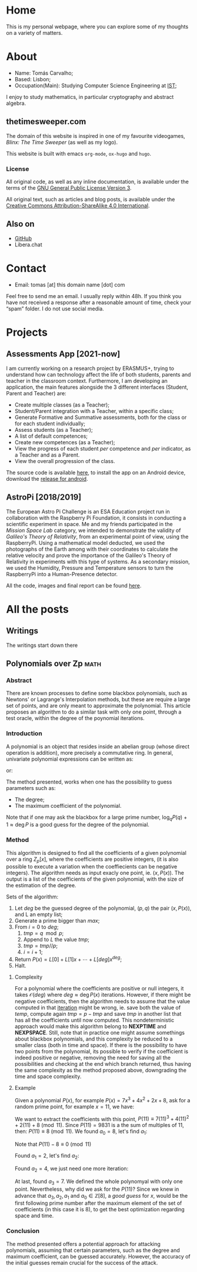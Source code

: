 #+hugo_base_dir: ../
#+startup: indent

* Home
:PROPERTIES:
:EXPORT_HUGO_EXCLUDE_FRONT_MATTER: t
:EXPORT_HUGO_SECTION: 
:EXPORT_FILE_NAME: _index
:END:

[[../static/images/n1ght.png]]

This is my personal webpage, where you can explore some of my thoughts on a variety of matters.

* About
:PROPERTIES:
:EXPORT_HUGO_SECTION: 
:EXPORT_HUGO_MENU: :menu "main"
:EXPORT_FILE_NAME: about
:END:

+ Name: Tomás Carvalho;
+ Based: Lisbon;
+ Occupation(Main): Studying Computer Science Engineering at [[https://tecnico.ulisboa.pt/en/][IST]];

I enjoy to study mathematics, in particular cryptography and abstract
algebra. 

** thetimesweeper.com

The domain of this website is inspired in one of my favourite
videogames, /Blinx: The Time Sweeper/ (as well as my logo).

This website is built with emacs ~org-mode~, ~ox-hugo~ and ~hugo~.

*** License

All original code, as well as any inline documentation, is available
under the terms of the [[https://www.gnu.org/licenses/gpl-3.0.html][GNU General Public License Version 3]].

All original text, such as articles and blog posts, is available under
the [[https://creativecommons.org/licenses/by-sa/4.0/legalcode][Creative Commons Attribution-ShareAlike 4.0 International]].

** Also on

+ [[https://github.com/n1ghtbyte][GitHub]]
+ Libera.chat
  
* Contact
:PROPERTIES:
:EXPORT_HUGO_SECTION: 
:EXPORT_FILE_NAME: contact
:EXPORT_HUGO_MENU: :menu "main"
:END:

+ Email: tomas [at] this domain name [dot] com
Feel free to send me an email. I usually reply within 48h. If you think you have not received a response after a reasonable amount of time, check your “spam” folder.
I do not use social media.

* Projects
:PROPERTIES:
:EXPORT_HUGO_SECTION: 
:EXPORT_FILE_NAME: projects
:EXPORT_HUGO_MENU: :menu "main"
:END:

** Assessments App [2021-now]

I am currently working on a research project by ERASMUS+, trying to
understand how can technology affect the life of both students,
parents and teacher in the classroom context. Furthermore, I am
developing an application, the main features alongside the 3 different
interfaces (Student, Parent and Teacher) are:
+ Create multiple classes (as a Teacher);
+ Student/Parent integration with a Teacher, within a specific class;
+ Generate Formative and Summative assessments, both for the class or for each student individually;
+ Assess students (as a Teacher);
+ A list of default competences;
+ Create new competences (as a Teacher);
+ View the progress of each student /per/ competence and /per/
  indicator, as a Teacher and as a Parent.
+ View the overall progression of the class.

The source code is available [[https://github.com/n1ghtbyte/Assessments-App][here]], to install the app on an Android device, download the [[https://github.com/n1ghtbyte/Assessments-App/releases][release for android]].

** AstroPi [2018/2019]

The European Astro Pi Challenge is an ESA Education project run in
collaboration with the Raspberry Pi Foundation, it consists in
conducting a scientific experiment in space. Me and my friends
participated in the /Mission Space Lab/ category, we intended to
demonstrate the validity of /Galileo's Theory of Relativity/, from an
experimental point of view, using the RaspberryPi. Using a mathematical model deducted, we used the photographs of
the Earth among with their coordinates to calculate the relative velocity
and prove the importance of the Galileo's Theory of Relativity in
experiments with this type of systems. As a secondary mission, we used
the Humidity, Pressure and Temperature sensors to turn the RaspberryPi
into a Human-Presence detector.

All the code, images and final report can be found [[https://github.com/n1ghtbyte/Astro-Pi][here]].

* All the posts
:PROPERTIES:
:EXPORT_HUGO_SECTION: writings
:END:
** Writings
:PROPERTIES:
:EXPORT_HUGO_MENU: :menu "main"
:EXPORT_FILE_NAME: _index
:END:

The writings start down there
** Polynomials over Zp                                                :math:
:PROPERTIES:
:EXPORT_FILE_NAME: Polynomials over Zp
:EXPORT_DATE: 2024-01-12
:END:
*** Abstract

There are known processes to define some blackbox polynomials, such
as Newtons' or Lagrange's Interpolation methods, but these are require
a large set of points, and are only meant to approximate the
polynomial. This article proposes an algorithm to do a similar task with
only one point, through a test oracle, within the degree of the
poynomial iterations.
*** Introduction

A polynomial is an object that resides inside an abelian group (whose
direct operation is addition), more precisely a commutative
ring. In general, univariate polynomial expressions can be written as:

\begin{equation}
\label{eq:1}
P(x) = a_n x^n + a_{n-1} x^{n-1} + \cdots + a_0, \quad a_n \in \mathbb{Z}, \quad n \in \mathbb{N}
\end{equation}

or:

\begin{equation}
P(x) = \sum_{k=0}^{n} a_k x^k, \quad a_k \in \mathbb{Z}, \quad n \in \mathbb{N}
\end{equation}

The method presented, works when one has the possibility to guess
parameters such as:
+ The degree;
+ The maximum coefficient of the polynomial.

Note that if one may ask the blackbox for a large prime number, $\log_{q}
P(q) + 1 \approx \deg P$ is a good guess for the degree of the polynomial.

*** Method

This algorithm is designed to find all the coefficients of a given
polynomial over a ring $Z_p[x]$, where the coefficients are positive integers,
(it is also possible to execute a variation when the coeffiecients can
be negative integers). The algorithm needs as input exacly one point,
ie. $(x,P(x))$. The output is a list of the coefficients of the given
polynomial, with the size of the estimation of the degree. 

Sets of the algorithm:
1. Let $deg$ be the guessed degree of the polynomial, $(p,q)$ the pair
   $(x,P(x))$, and L an empty list;
2. Generate a prime bigger than $max$;
3. From $i=0$ to $deg$;
   1. $tmp = q \mod p$;
   2. Append to $L$ the value $tmp$;
   3. $tmp = tmp // p$;
   4. $i = i + 1$;
4. Return $P(x) = L[0] + L[1]x + \cdots + L[deg]x^{deg}$;
5. Halt.
   
**** Complexity

For a polynomial where the coefficients are positive or null integers,
it takes $\mathcal{O}(deg)$ where $deg \approx \deg P(x)$ iterations. However,
if there might be negative coefficients, then the algorithm needs to
assume that the value computed in that _iteration_ might be wrong,
ie. save both the value of $temp$, compute again $tmp = p-tmp$ and
save $tmp$ in another list that has all the coefficients until now
computed. This nondeterministic approach would make this algorithm
belong to *NEXPTIME* and *NEXPSPACE*. Still, note that in practice one
might assume somethings about blackbox polynomials, and this
complexity be reduced to a smaller class (both in time and space). If
there is the possibility to have two points from the polynomial, its
possible to verify if the coefficient is indeed positive or negative,
removing the need for saving all the possibilities and checking at the
end which branch returned, thus having the same complexity as the
method proposed above, downgrading the time and space complexity.

**** Example

Given a polynomial $P(x)$, for example $P(x) = 7 x^3 + 4 x^2 + 2 x +
8$, ask for a random prime point, for example $x = 11$, we have:


\begin{equation}
$P(11) = 7 (11)^3 + 4 (11)^{2} + 2 (11) + 8 = 9381$
\end{equation}

#+begin_src sage :session foo :exports none
  P = 7*x^3 + 4*x^2 + 2*x + 8
  P(x=11)
#+end_src

#+RESULTS:
: 9831

We want to extract the coefficients with this point, $P(11) \equiv 7 (11)^3 + 4 (11)^{2} + 2 (11) + 8 \pmod{11}$. Since $P(11)=9831$ is a the sum of multiples of $11$, then:
$P(11) \equiv 8 \pmod{11}$. We found $a_{0}=8$, let's find $a_{1}$:

\begin{align*}
P(11) - a_{0} & = 9831 - 8 = 9823 \\
P(11) - 8 & = 7 (11)^3 + 4 (11)^{2} + 2 (11) + 8 - 8 \\
P(11) - 8 & = 11( 7 (11)^2 + 4 (11) + 2) \\
\end{align*}

Note that $P(11) - 8 \equiv 0 \pmod{11}$

\begin{align*}
\frac{P(11) - 8}{11} &\equiv \frac{11(7(11)^2 + 4(11) + 2)}{11} \pmod{11} \\
                     &\equiv 7(11)^2 + 4(11) + 2 \pmod{11} \\
                     &\equiv 2 \pmod{11} \\
\end{align*}

Found $a_{1}=2$, let's find $a_{2}$:

\begin{align*}
\frac{P(11) - 8}{11} - 2 &\equiv 7(11)^2 + 4(11) + 2 - 2 \pmod{11} \\
\frac{P(11) - 8}{11} - 2 &\equiv 7(11)^2 + 4(11) \pmod{11} \\
                         &\equiv \frac{7(11)^2 + 4(11)}{11} \pmod{11} \\
                         &\equiv \frac{11(7(11) + 4)}{11} \pmod{11} \\
                         &\equiv 7(11) + 4 \pmod{11} \\
                         &\equiv 4 \pmod{11} \\
\end{align*}

Found $a_2=4$, we just need one more iteration:

\begin{align*}
\frac{\frac{P(11) - 8}{11} - 2}{11} - 4 &\equiv 7(11) + 4 - 4 \pmod{11} \\
\frac{\frac{P(11) - 8}{11} - 2}{11} - 4 &\equiv 7(11) \pmod{11} \\
\frac{\frac{\frac{P(11) - 8}{11} - 2}{11} - 4}{11} &\equiv \frac{7(11)}{11} \pmod{11} \\
                                                   &\equiv 7 \pmod{11} \\
\end{align*}

At last, found $a_{3}=7$. We defined the whole polynomyal with only
one point. Nevertheless, why did we ask for the $P(11)$? Since we knew
in advance that $a_{3},a_{2}, a_{1} \text{ and } a_{0} \in
\mathbb{Z}[8]$, a /good guess/ for $x$, would be the first following
prime number after the maximum element of the set of coefficients (in
this case it is $8$), to get the best optimization regarding space and
time. 

*** Conclusion
The method presented offers a potential approach for attacking 
polynomials, assuming that certain parameters, such as the degree and
maximum coefficient, can be guessed accurately. However, the accuracy of the initial
guesses remain crucial for the success of the attack.
